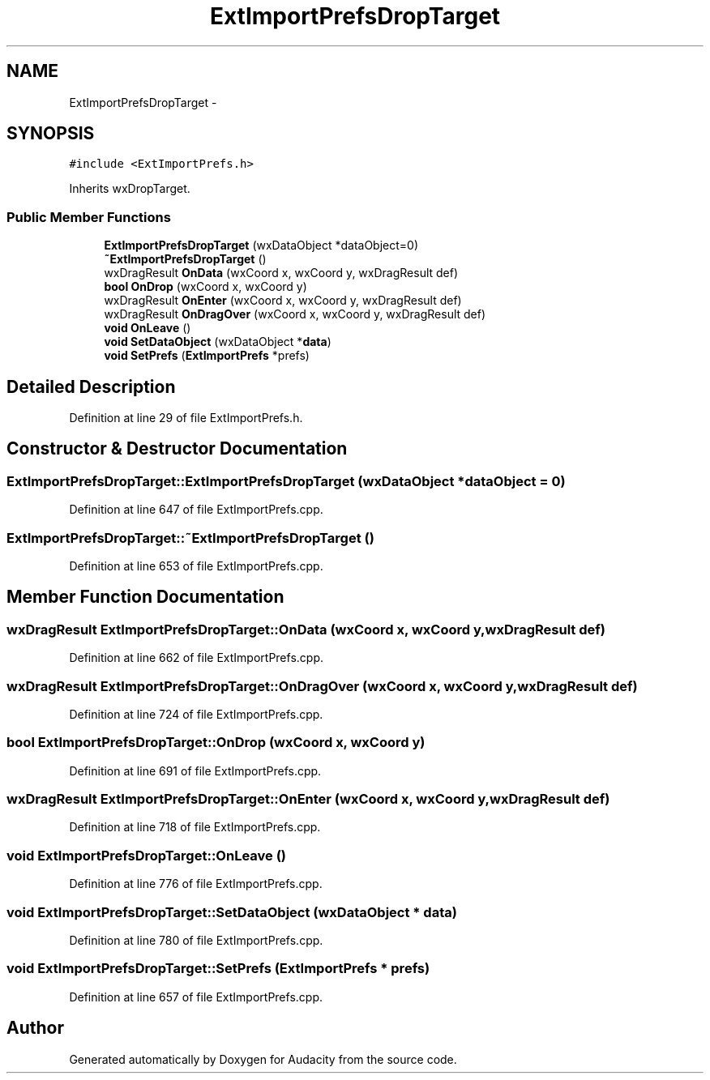 .TH "ExtImportPrefsDropTarget" 3 "Thu Apr 28 2016" "Audacity" \" -*- nroff -*-
.ad l
.nh
.SH NAME
ExtImportPrefsDropTarget \- 
.SH SYNOPSIS
.br
.PP
.PP
\fC#include <ExtImportPrefs\&.h>\fP
.PP
Inherits wxDropTarget\&.
.SS "Public Member Functions"

.in +1c
.ti -1c
.RI "\fBExtImportPrefsDropTarget\fP (wxDataObject *dataObject=0)"
.br
.ti -1c
.RI "\fB~ExtImportPrefsDropTarget\fP ()"
.br
.ti -1c
.RI "wxDragResult \fBOnData\fP (wxCoord x, wxCoord y, wxDragResult def)"
.br
.ti -1c
.RI "\fBbool\fP \fBOnDrop\fP (wxCoord x, wxCoord y)"
.br
.ti -1c
.RI "wxDragResult \fBOnEnter\fP (wxCoord x, wxCoord y, wxDragResult def)"
.br
.ti -1c
.RI "wxDragResult \fBOnDragOver\fP (wxCoord x, wxCoord y, wxDragResult def)"
.br
.ti -1c
.RI "\fBvoid\fP \fBOnLeave\fP ()"
.br
.ti -1c
.RI "\fBvoid\fP \fBSetDataObject\fP (wxDataObject *\fBdata\fP)"
.br
.ti -1c
.RI "\fBvoid\fP \fBSetPrefs\fP (\fBExtImportPrefs\fP *prefs)"
.br
.in -1c
.SH "Detailed Description"
.PP 
Definition at line 29 of file ExtImportPrefs\&.h\&.
.SH "Constructor & Destructor Documentation"
.PP 
.SS "ExtImportPrefsDropTarget::ExtImportPrefsDropTarget (wxDataObject * dataObject = \fC0\fP)"

.PP
Definition at line 647 of file ExtImportPrefs\&.cpp\&.
.SS "ExtImportPrefsDropTarget::~ExtImportPrefsDropTarget ()"

.PP
Definition at line 653 of file ExtImportPrefs\&.cpp\&.
.SH "Member Function Documentation"
.PP 
.SS "wxDragResult ExtImportPrefsDropTarget::OnData (wxCoord x, wxCoord y, wxDragResult def)"

.PP
Definition at line 662 of file ExtImportPrefs\&.cpp\&.
.SS "wxDragResult ExtImportPrefsDropTarget::OnDragOver (wxCoord x, wxCoord y, wxDragResult def)"

.PP
Definition at line 724 of file ExtImportPrefs\&.cpp\&.
.SS "\fBbool\fP ExtImportPrefsDropTarget::OnDrop (wxCoord x, wxCoord y)"

.PP
Definition at line 691 of file ExtImportPrefs\&.cpp\&.
.SS "wxDragResult ExtImportPrefsDropTarget::OnEnter (wxCoord x, wxCoord y, wxDragResult def)"

.PP
Definition at line 718 of file ExtImportPrefs\&.cpp\&.
.SS "\fBvoid\fP ExtImportPrefsDropTarget::OnLeave ()"

.PP
Definition at line 776 of file ExtImportPrefs\&.cpp\&.
.SS "\fBvoid\fP ExtImportPrefsDropTarget::SetDataObject (wxDataObject * data)"

.PP
Definition at line 780 of file ExtImportPrefs\&.cpp\&.
.SS "\fBvoid\fP ExtImportPrefsDropTarget::SetPrefs (\fBExtImportPrefs\fP * prefs)"

.PP
Definition at line 657 of file ExtImportPrefs\&.cpp\&.

.SH "Author"
.PP 
Generated automatically by Doxygen for Audacity from the source code\&.
